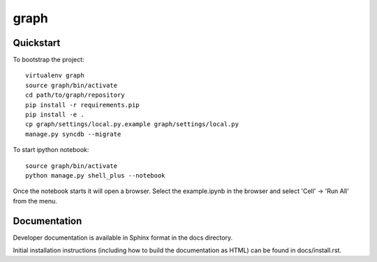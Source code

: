 .. 

graph
======================

Quickstart
----------

To bootstrap the project::

    virtualenv graph
    source graph/bin/activate
    cd path/to/graph/repository
    pip install -r requirements.pip
    pip install -e .
    cp graph/settings/local.py.example graph/settings/local.py
    manage.py syncdb --migrate

To start ipython notebook::

    source graph/bin/activate
    python manage.py shell_plus --notebook

Once the notebook starts it will open a browser. Select the example.ipynb in the browser and select 'Cell' -> 'Run All' from the menu.

Documentation
-------------

Developer documentation is available in Sphinx format in the docs directory.

Initial installation instructions (including how to build the documentation as
HTML) can be found in docs/install.rst.
